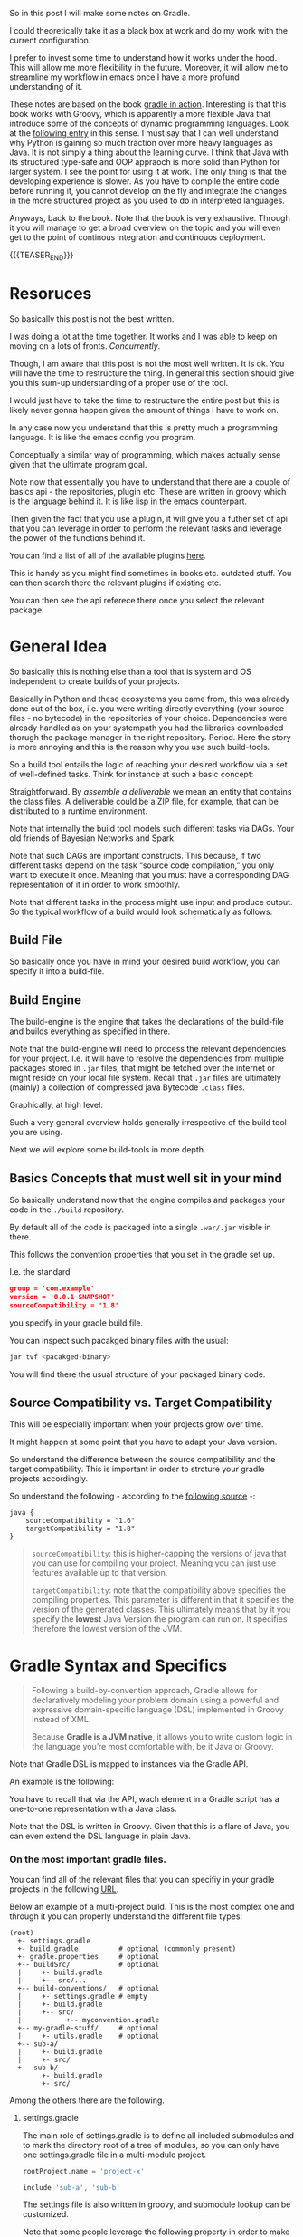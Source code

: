 #+BEGIN_COMMENT
.. title: Gradle
.. slug: gradle
.. date: 2021-10-20 09:18:25 UTC+02:00
.. tags: java
.. category: 
.. link: 
.. description: 
.. type: text

#+END_COMMENT

#+begin_export html
<style>
img {
display: block;
margin-top: 60px;
margin-bottom: 60px;
margin-left: auto;
margin-right: auto;
width: 70%;
height: 100%;
class: center;
}

.container {
  position: relative;
  left: 15%;
  margin-top: 60px;
  margin-bottom: 60px;
  width: 70%;
  overflow: hidden;
  padding-top: 56.25%; /* 16:9 Aspect Ratio */
  display:block;
  overflow-y: hidden;
}

.responsive-iframe {
  position: absolute;
  top: 0;
  left: 0;
  bottom: 0;
  right: 0;
  width: 100%;
  height: 100%;
  border: none;
  display:block;
  overflow-y: hidden;
}
</style>
#+end_export


So in this post I will make some notes on Gradle.

I could theoretically take it as a black box at work and do my work
with the current configuration.

I prefer to invest some time to understand how it works under the
hood. This will allow me more flexibility in the future. Moreover, it
will allow me to streamline my workflow in emacs once I have a more
profund understanding of it.

These notes are based on the book [[https://www.amazon.com/Gradle-Action-Benjamin-Muschko/dp/1617291307][gradle in action]]. Interesting is
that this book works with Groovy, which is apparently a more flexible
Java that introduce some of the concepts of dynamic programming
languages. Look at the [[https://www.bbvaapimarket.com/en/api-world/why-groovy-gaining-popularity-among-java-developers/][following entry]] in this sense. I must say that
I can well understand why Python is gaining so much traction over more
heavy languages as Java. It is not simply a thing about the learning
curve. I think that Java with its structured type-safe and OOP
appraoch is more solid than Python for larger system. I see the point
for using it at work. The only thing is that the developing experience
is slower. As you have to compile the entire code before running it,
you cannot develop on the fly and integrate the changes in the more
structured project as you used to do in interpreted languages.

Anyways, back to the book. Note that the book is very exhaustive.
Through it you will manage to get a broad overview on the topic and
you will even get to the point of continous integration and continouos
deployment.

{{{TEASER_END}}}

* Resoruces

  So basically this post is not the best written.

  I was doing a lot at the time together. It works and I was able to
  keep on moving on a lots of fronts. /Concurrently/.

  Though, I am aware that this post is not the most well written. It
  is ok. You will have the time to restructure the thing. In general
  this section should give you this sum-up understanding of a proper
  use of the tool.

  I would just have to take the time to restructure the entire post
  but this is likely never gonna happen given the amount of things I
  have to work on.

  In any case now you understand that this is pretty much a
  programming language. It is like the emacs config you
  program.

  Conceptually a similar way of programming, which makes actually
  sense given that the ultimate program goal.
  
  Note now that essentially you have to understand that there are a
  couple of basics api - the repositories, plugin etc. These are
  written in groovy which is the language behind it. It is like lisp
  in the emacs counterpart. 

  Then given the fact that you use a plugin, it will give you a futher
  set of api that you can leverage in order to perform the relevant
  tasks and leverage the power of the functions behind it.

  You can find a list of all of the available plugins [[https://plugins.gradle.org/][here]].

  This is handy as you might find sometimes in books etc. outdated
  stuff. You can then search there the relevant plugins if existing
  etc.

  You can then see the api referece there once you select the relevant
  package. 


* General Idea

  So basically this is nothing else than a tool that is system and OS
  independent to create builds of your projects.

  Basically in Python and these ecosystems you came from, this was
  already done out of the box, i.e. you were writing directly
  everything (your source files - no bytecode) in the repositories of
  your choice. Dependencies were already handled as on your systempath
  you had the libraries downloaded thorugh the package manager in the
  right repository. Period. Here the story is more annoying and this
  is the reason why you use such build-tools. 

  So a build tool entails the logic of reaching your desired workflow
  via a set of well-defined tasks. Think for instance at such a basic
  concept:
  
#+begin_export html
 <img src="../../images/Screenshot 2021-10-20 101212.png" class="center">
#+end_export

  Straightforward. By /assemble a deliverable/ we mean an entity that
  contains the class files. A deliverable could be a ZIP file, for
  example, that can be distributed to a runtime environment.

  Note that internally the build tool models such different
  tasks via DAGs. Your old friends of Bayesian Networks and
  Spark.

  Note that such DAGs are important constructs. This because, if two
  different tasks depend on the task “source code compilation,” you
  only want to execute it once. Meaning that you must have a
  corresponding DAG representation of it in order to work smoothly.

  Note that different tasks in the process might use input and produce
  output. So the typical workflow of a build would look schematically
  as follows:
  
#+begin_export html
 <img src="../../images/Screenshot 2021-10-20 102530.png" class="center">
#+end_export

  
** Build File

   So basically once you have in mind your desired build workflow, you
   can specify it into a build-file. 
   

** Build Engine

   The build-engine is the engine that takes the declarations of the
   build-file and builds everything as specified in
   there.

   Note that the build-engine will need to process the relevant
   dependencies for your project. I.e. it will have to resolve the
   dependencies from multiple packages stored in =.jar= files, that
   might be fetched over the internet or might reside on your local
   file system. Recall that =.jar= files are ultimately (mainly) a
   collection of compressed java Bytecode =.class= files.
  
   Graphically, at high level:
   
   #+begin_export html
    <img src="../../images/Screenshot 2021-10-20 105123.png" class="center">
   #+end_export

   Such a very general overview holds generally irrespective of the
   build tool you are using.

   Next we will explore some build-tools in more depth. 
   

** Basics Concepts that must well sit in your mind

   So basically understand now that the engine compiles and packages
   your code in the =./build= repository.

   By default all of the code is packaged into a single =.war/.jar=
   visible in there.

   This follows the convention properties that you set in the gradle
   set up.

   I.e. the standard

   #+begin_src json
group = 'com.example'
version = '0.0.1-SNAPSHOT'
sourceCompatibility = '1.8'
   #+end_src

   you specify in your gradle build file.

   You can inspect such pacakged binary files with the usual:

   #+begin_src sh
jar tvf <pacakged-binary>
   #+end_src

   You will find there the usual structure of your packaged binary code.
   

** Source Compatibility vs. Target Compatibility

   This will be especially important when your projects grow over
   time.

   It might happen at some point that you have to adapt your Java
   version.

   So understand the difference between the source compatibility and
   the target compatibility. This is important in order to strcture
   your gradle projects accordingly. 

   So understand the following - according to the [[https://www.baeldung.com/gradle-sourcecompatiblity-vs-targetcompatibility][following source]] -:

   #+begin_src groov
java {
    sourceCompatibility = "1.6"
    targetCompatibility = "1.8"
}
   #+end_src

   #+begin_quote
   =sourceCompatibility=: this is higher-capping the versions of
   java that you can use for compiling your project.
   Meaning you can just use features available up to that version.

   =targetCompatibility=: note that the compatibility above specifies
   the compiling properties.
   This parameter is different in that it specifies the version of the
   generated classes. This ultimately means that by it you specify the
   *lowest* Java Version the program can run on.
   It specifies therefore the lowest version of the JVM.
   #+end_quote
   

* Gradle Syntax and Specifics

  #+begin_quote
  Following a build-by-convention approach, Gradle allows for
  declaratively modeling your problem domain using a powerful and
  expressive domain-specific language (DSL) implemented in Groovy
  instead of XML.

  Because *Gradle is a JVM native*, it allows you to write custom logic
  in the language you’re most comfortable with, be it Java or Groovy.
  #+end_quote

  Note that Gradle DSL is mapped to instances via the Gradle API.

  An example is the following:
  
#+begin_export html
 <img src="../../images/Screenshot 2021-10-20 133902.png" class="center">
#+end_export

  You have to recall that via the API, wach element in a Gradle script
  has a one-to-one representation with a Java class.

  Note that the DSL is written in Groovy. Given that this is a flare
  of Java, you can even extend the DSL language in plain Java.

  
*** On the most important gradle files.

    You can find all of the relevant files that you can specifiy in
    your gradle projects in the following [[https://stackoverflow.com/questions/45387971/when-to-use-gradle-properties-vs-settings-gradle][URL]].

    Below an example of a multi-project build. This is the most
    complex one and through it you can properly understand the
    different file types:

    #+begin_example
(root)
  +- settings.gradle       
  +- build.gradle          # optional (commonly present)
  +- gradle.properties     # optional
  +-- buildSrc/            # optional
  |     +- build.gradle    
  |     +-- src/...
  +-- build-conventions/   # optional
  |     +- settings.gradle # empty
  |     +- build.gradle
  |     +-- src/
  |           +-- myconvention.gradle
  +-- my-gradle-stuff/     # optional
  |     +- utils.gradle    # optional
  +-- sub-a/
  |     +- build.gradle
  |     +- src/
  +-- sub-b/
        +- build.gradle
        +- src/
    #+end_example
  
    Among the others there are the following.

    
**** settings.gradle

     The main role of settings.gradle is to define all included
     submodules and to mark the directory root of a tree of modules,
     so you can only have one settings.gradle file in a multi-module
     project.

     #+begin_src gradle
rootProject.name = 'project-x'

include 'sub-a', 'sub-b'
     #+end_src

     The settings file is also written in groovy, and submodule lookup
     can be customized.

     Note that some people leverage the following property in order to
     make a bit of different things (abusing a bit of the prop.) -
     like setting project related properties for downloading the
     relevant dependencies -:

     #+begin_quote
settings.gradle script will be executed in each build (in comparison
to multiple build.gradle scripts in multi-project builds). The
settings.gradle script will be executed before any build.gradle script
and even before the Project instances are created.

As a consequence, use settings.gradle if your settings are
build-related and not necessarily project-related or require logic
before possible subprojects are included.
     #+end_quote


**** build.gradle

     This is the one you generally use as you are mostly working in a
     sinlge project setting.

     There is one such file per module, it contains the build logic
     for this module.

     In the build.gradle file of the main module, you can use
     allprojects {} or subprojects {} to define settings for all other
     modules.

     In the build.gradle file of the submodules, you can use compile
     project(':sub-a') to make one submodule depend on the other.


**** gradle.properties

     This is optional, its main purpose is to provide startup options
     to use for running gradle itself, e.g.

     You can think for instance at

     #+begin_quote
org.gradle.jvmargs=-Xmx=... -Dfile.encoding=UTF-8 ...
org.gradle.configureondemand=true
     #+end_quote

     These values can be overridden by a file
     USER_HOME/.gradle/gradle.properties, and overriden by gradle
     command line arguments. Also it is possible to set environment
     variables for the build in this file using systemProp. as prefix.


**** my-gradle-stuff/utils.gradle

     (Any name of folder or file is possible.) You can define
     additional custom gradle files to reuse definitions, and include
     them in other gradle files via:

     #+begin_quote
     apply from: "$rootDir/gradle/utils.gradle"
     #+end_quote

     other places to put this might be src/gradle or src/build/gradle.
     
     In such a way you can write general gradle scripts that you can
     apply across your projects.

     It is effectively a way to properly structure the thing.
     
     
**** buildSrc

     This folder is special, it is *like a separate gradle project in
     itself*. It is built before doing anything else, and can provide
     function to use in any other gradle file.

     Because of technical reasons, IDE support for references to this
     folder work much better than any other way of extracting common
     code from multiple build.gradle files to a separate location.

     So you see from the previous paragraph it looks as if this is a
     better substitute for the things mentioned in the previous
     sub-chapter.

     You can define complex custom build logic in java, groovy or
     kotlin, instead of writing and deploying a plugin. This is also
     useful for unit-testing your custom build code, as you can have
     unit tests. The source folder structure in buildSrc can be
     adapted like for any java/groovy/kotlin project.


**** build-conventions/

     This element is optional and used as a replacement for buildSrc
     when the logic to be shared is simple, like version numbers, and
     should not necessarily trigger a full rebuild of a large project
     for just changing one version of one dependency.

     This sounds interesting as it actually what you want to achieve.
     



** Gradle Conventions

   Gradle’s conventions are similar to the ones provided by Maven, but
   they don’t leave you feeling boxed in. Maven is very opinionated;
   it proposes that a project only contains one Java source directory
   and only produces one single JAR file. This is not necessarily
   reality for many enterprise projects.

   Gradle allows you to easily break out of the conventions. On the
   opposite side of the spectrum, Ant never gave you a lot of guidance
   on how to structure your build script, allowing for a maximum level
   of flexibility. Gradle takes the middle ground by offering
   conventions combined with the ability to easily change them.

   Note the following visualization with the things the conventions
   alter:
   
#+begin_export html
 <img src="../../images/Screenshot 2021-10-20 135837.png" class="center">
#+end_export


** On Scalable Builds - Incremental Builds

   For some companies, a large project with hundreds of modules is
   reality. Building and testing minor code changes can consume a lot
   of time. You may know from personal experience that deleting old
   classes and resources by running a cleanup task is a natural
   reflex.

   All too often, you get burned by your build tool not picking up the
   changes and their dependencies. What you need is a tool that’s
   smart enough to only rebuild the parts of your software that
   actually changed. Gradle supports incremental builds by specifying
   task inputs and outputs.

   Already in my first month I could experience something that goes
   into this direction. It is for sure a topic to consider on the long
   term.


** On Ant and Maven Integration

   Note that Gradle fully supports Ant integration. For maven you
   would still need to check in more detail as it is work in
   progress.

   You will probably not need it in the near future but keep it in
   mind should it become necessary.


** Continouos Delivery.

   Read the book that you recently downloaded.

   In general you should have a pipeline comparable to the following:

#+begin_export html
 <img src="../../images/Screenshot 2021-10-20 155352.png" class="center">
#+end_export

   We are half way there in our team. Go back to it at some point when
   you have time.


** Syntax

   #+begin_src java :results output raw 
// In the build.gradle file
task helloWorld {
    doLast {
	println 'Hello world!'
	    }
}

// Other short version to perform the same thing

// task helloWorld << {
//  println 'Hello world!'
// }
   #+end_src 

   The above specify a task. The =doLast= it is the last action
   executed by the task.

   You can then run the task by running in your shell

   #+BEGIN_SRC sh
gradle –q helloWorld
   #+END_SRC

   A more involved example of gradle is the following

   #+begin_src java :results output raw 
task startSession << {
 chant()
}


// See the integration with Ant you briefly
// touched upon higher above.
def chant() {
 ant.echo(message: 'Repeat after me...') 
}

// major loop. groovy syntax. $it is replaced by the internals.
3.times {
 task "yayGradle$it" << { 
 println 'Gradle rocks'
 }
}

// dependsOn -> important component. makes sure you run startSession before yayGradle0
yayGradle0.dependsOn startSession 
yayGradle2.dependsOn yayGradle1, yayGradle0 
task groupTherapy(dependsOn: yayGradle2) 
   #+end_src 

   Given the above it is straightforward to see that the following
   holds, when running the =groupTherapy=.

   #+begin_src sh
$ gradle groupTherapy
   #+end_src

   #+begin_example
:startSession
[ant:echo] Repeat after me...
:yayGradle0
Gradle rocks
:yayGradle1
Gradle rocks
:yayGradle2
Gradle rocks
:groupTherapy
   #+end_example

   You can as well specify the tasks that you want to run by running
   the following:
   
   #+begin_src java :results output raw 
$ gradle yayGradle0 groupTherapy
   #+end_src 

   Note that you can as well exclude a specific task from being run
   through the =-x= flag.

   #+begin_src java :results output raw 
$ gradle groupTherapy -x yayGradle0
   #+end_src 

   #+begin_example
:yayGradle1
Gradle rocks
:yayGradle2
Gradle rocks
:groupTherapy
   #+end_example

   Note that running tasks in such a way is not super informative. You
   can include the following two more flags:

   - =-i=: : In the default settings, a Gradle build doesn’t output a
     lot of information. Use this option to get more informative
     messages by changing Gradle’s logger to INFO log level. This is
     helpful if you want to get more information on what’s happening
     under the hood. 

   - =-s=: If you run into errors in your build, you’ll want to know
     where they stem from. The option –s prints out an abbreviated
     stack trace if an exception is thrown. 
   
   
** Tasks overview (list them)

   Note that you have gradle integrated in your eclipse IDE.

   I will explore how to run it from the command line such that I will
   have the option to use my emacs-lsp integrated development
   environment and run all of my build workflow from there by properly
   triggering the relevant jobs.

   #+BEGIN_SRC sh
## checks at all of the tasks specified in the workflow
gradle -q tasks
   #+END_SRC

   Your reply will be the following:

   #+begin_example
------------------------------------------------------------
All tasks runnable from root project
------------------------------------------------------------

Build Setup tasks 
-----------------
setupBuild - Initializes a new Gradle build. [incubating]
wrapper - Generates Gradle wrapper files. [incubating]

Help tasks 
----------
dependencies - Displays the dependencies of root project 'grouptherapy'.
dependencyInsight - Displays the insight into a specific dependency in root 
➥ project 'grouptherapy'.
help - Displays a help message
projects - Displays the sub-projects of root project 'grouptherapy'.
properties - Displays the properties of root project 'grouptherapy'.
tasks - Displays the tasks runnable from root project 'grouptherapy' (some of
➥ the displayed tasks may belong to subprojects).

Other tasks 
-----------
groupTherapy 
   #+end_example

   Note that out of the box, each build script exposes the task group
   Help tasks without any additional work from the developer.

   If a task doesn’t belong to a task group, it’s displayed under
   =Other tasks=. This is where you find the task =groupTherapy=. You
   can as well order tasks to groups.

   The same command with the =--all= tag will as well provide the
   information of the dependency tasks and not simply on the last
   one.

   #+begin_src java :results output raw 
 gradle -q tasks --all
   #+end_src 
        

** Explore other available parameters

   this can be done through the =-h= tag as always.


** Java Project - The Java Plug-ins

    A plugin extends your project by introducing domain-specific
    conventions and tasks with sensible defaults.

    One of the plugins that Gradle ships with is the Java plugin. The
    /Java plugin/ goes far beyond the basic functionality of source
    code compilation and packaging. It establishes a standard layout
    for your project and makes sure that tasks are executed in the
    correct order so they make sense in the context of a Java project.

    In order to leverage such a plug-in and start to interact with
    your java project you need to specify the plug-in in your
    =build.gradle= file.

    #+begin_example
apply plugin: 'java'
    #+end_example

    Note that with such a plug-in the gradle build tool will expect
    your source code to be in =src/main/java=. So this in a similar
    way to the structure imposed by maven.

    Note that such a plug-in will provide you with the =build= task.

    Such a task will:

    - compile your code

    - run your tests

    - assembles the =jar= file

    you can see by running such a task. You will get the following flow:
      
#+begin_export html
 <img src="../../images/Screenshot 2021-10-21 090747.png " class="center">
#+end_export

    *Important:* The =UP-TO-DATE= tag in above, means that Gradle’s
    /incremental build support/ automatically identified that no work
    needed to be done.

    Note that unit-tests where skipped. This is because for the given
    project example no unit tests was present in the default directory
    =src/test/java= (default test directory of gradle - write your
    unit tests there).

    Note that after running the build command your application is
    packaged in the =build= repository. This will look as follows:

    #+begin_example
.
├── build
│ ├── classes                      ## here you have your application bytecode that can be run on the JVM
│ ├── dependency-cache
│ ├── libs                         ## here you have your compressed jar files
│ │ └── todo-app.jar 
│ ├── reports
│ │ └── tests
│ ├── test-results
│ └── tmp
│    └── jar
│        └── MANIFEST.MF           ## temporary manifest used in the jar file 
└── build.gradle
    #+end_example

    Note that you can find a similar structure in the projects you are
    working on. Not perfectly the same but almost so.

    Now you can run your enty point java bytecode.

    You can either run directly the app by specifying the path of your
    main =.class= file or you can include the =Main-Class header to
    JAR file’s manifest= and run directly the application by running
    the =.jar= file.

    An example of the way you can do it in =Gradle= is the following:

    #+begin_src java :results output raw 
version = 0.1 
sourceCompatibility = 1.6 // that is as well nice in order to manage
			  // your projects.
jar {
 manifest { 
 attributes 'Main-Class': 'com.manning.gia.todo.ToDoApp'   // specify
							   // main
							   // class in
							   // header
 }
}
    #+end_src 

    You can then run: ~java –jar build/libs/myapp-0.1.jar~

    You can then read in the book how you can make similar
    modifications in your project, i.e. where the source code is,
    where the build goes etc. Google it in case of need.

    
*** Specify Source Repository from where you fetch your libraries

    This you can do with the following entry in your =build.gradle= file.

    #+begin_src java :results output raw 
repositories {
 mavenCentral() 
}
    #+end_src 

    You can then specify the dependencies to specific libraries in
    there in the following way:

    #+begin_src java :results output raw 
dependencies {
 compile group: 'org.apache.commons', name: 'commons-lang3', version: '3.1'
}
    #+end_src

    *Important note:* you have to specify to which configuration group
    your dependencies belong to. Note that one default group is the
    =compile= group. This group consists of all of the dependencies
    that are needed at compile time. 


** War Plug-in

   This is the plug-in for running your java web-applications.

   I already mentioned that the War plugin extends the Java plugin. In
   practice, this means that you don’t have to apply the Java plugin
   anymore in your build script.

   You can specify it like this:

   #+begin_example
   apply plugin: 'war'
   #+end_example

   So once you have it in your build config, gradle can package your
   application as a war file that you can then run on your
   web-application servers.

   Note that by applying the plug-in, you will have at your
   availability new dependency configuration groups.

   - =providedCompile=: here you specify the dependency you use for
     the Servlet. It’s used for dependencies that are required for
     compilation but *not used by the runtime*.

     This means that packages specified in here will only be available
     at compile time but will not be available at runtime. It
     means, those JAR will not be included in archive.

   - =runtime=: this is the tag to reach exactly the opposite logic of
     the above. Runtime dependencies like the JSTL library aren’t
     needed for the compilation process, but are needed at
     runtime. They’ll become part of the WAR file

     When you run ~gradle build~ you will have a packaged =.war=
     file. You can then run your webapplication with it.


** Running in an Embedded web-container

   So basically the book is written with the example of the =Jetty=
   webserver. I can imagine that the same holds for similar concepts
   for =tomcat=.

   Basically the idea is that you apply the plug-in:

   #+begin_src 
apply plugin: 'jetty'
   #+end_src

   Then you can run the web-app server via:

   #+begin_example
gradle jettyRun
   #+end_example

   Internally, the Jetty plugin does know all of the relevant
   dependencies and is able to find and execute the =war=. As the War
   plugin exposes all this information, it can be accessed at runtime
   by the Jetty plugin.

   You can finally set some tasks and change the relevant deployment
   statndards by specifying the following:
   
   #+begin_src java :results output raw 
jettyRun { 
    httpPort = 9090
	contextPath = 'todo'
	}
   #+end_src
   

** Gradle Wrapper

   This is useful as it guarantees that you run your gradle build with
   the same version of the gradle software.

   In such a way you will not suffer from issues arising due to
   different software versions.

   #+begin_src java :results output raw 
task wrapper(type: Wrapper) {
 gradleVersion = '1.7'
}
   #+end_src

   Once you specified this task you can execute it

   #+begin_example
$ gradle wrapper
:wrapper
   #+end_example

   You will then have the following generated files:

#+begin_export html
 <img src="../../images/Screenshot 2021-10-21 144131.png" class="center">
#+end_export

   You see that among the many files that you obtain by running such a
   task you have the ~gradlew~ file.

   You can then basically use that script in order to run the
   build with the specified gradle version. 

   You can visualize the build process as follows:
   
#+begin_export html
 <img src="../../images/Screenshot 2021-10-21 144841.png" class="center">
#+end_export

   Finally, note that you can costumize the wrapper to download the
   zipped gradle files from a specific location.

   A good reference in case you would need to make modifications on it
   in time would be [[https://docs.gradle.org/current/userguide/gradle_wrapper.html][the following]].
   

** Gradle Configurations

   We already encountered configurations in the notes above.

   We will deep dive into them now.

   Recall that the idea of configurations is to provide logical groups
   through which you can scope your dependencies.

   I.e. think for instance in terms of dependencies that you just need
   when =testing=, =compile= time, =runtime=.

*** On Configuration

    Configuration are an important concept in Gradle. They allow to
    group a set of dependencies. So this is basically the most
    classical stuff in computer science. A logical group to manage
    things. 

    The API for managing dependencies is the following:
    
    #+begin_export html
     <img src="../../images/Screenshot 2021-11-19 172144.png" class="center">
    #+end_export

    Java plugin already provides /six configurations out of the box/:

    - compile
    - runtime
    - testCompile
    - testRuntime
    - archives
    - default

    So basically you already saw most of these configurations in the
    previous notes.

    You can define a new configuration as follows:

    #+begin_example
configurations {
 cargo { 
 description = 'Classpath for Cargo Ant tasks.' 
 visible = false
 }
}
    #+end_example

    *Limiting the visibility of this configuration to this project* is a
    conscious choice in preparation for a multiproject setup.

    There is then a section in the book that specfies how you can get
    all of the dependencies for a particular configuration. Package
    them into a =.war= get a specific container - say Tomcat-7x - and
    run the =.war= into it.
    
*** The basics java plug-in configurations

    These you should learn and properly undestand cause when you set
    up your projects in Gradle it is annoying that you are missing all
    of that.

    One of the major confusion when checking at the basics java
    plug-in is the difference between =implementation= and =api=.

    This should well sit in your understanding.

    - The =api= configuration should be used to declare dependencies
      which are exported by the library API

    - The =implementation= configuration should be used to declare
      dependencies which are internal to the component.

    Dependencies appearing in the api configurations will be
    /transitively exposed/ to consumers of the library, and as such
    will appear on the compile classpath of consumers.

    Dependencies found in the implementation configuration will, on
    the other hand, not be exposed to consumers, and therefore not
    leak into the consumers' compile classpath.

    So understand that everything is basically around the concept of
    *transitivity*. If you get that right you get everything right.

    An example will make the point cristal clear and then your job
    will simply be to memorize it. It is based on [[https://stackoverflow.com/questions/44493378/whats-the-difference-between-implementation-api-and-compile-in-gradle][this]].
    
    In order to understand that even better check at the following:

    #+begin_export html
     <img src="../../images/Screenshot 2022-03-14 121016.png" class="center">
    #+end_export

    Then the basic idea is that depending on the configuration you
    define different transitive rules will apply.
    
    #+begin_export html
     <img src="../../images/Screenshot 2022-03-14 121551.png" class="center">
    #+end_export

    In the above MySecret is an object of the =myjavalibrary=
    class. So with the =compile/api= option you are able to see it
    with the =implementation= one (Option #1) not.

    For the other compile options check at [[https://docs.gradle.org/current/userguide/java_library_plugin.html][the following]].

    There is a nice table there with all of the different components.

    However, note that apart from that tricky little bit the rest is
    quite standard.

    Just recall that for testing you specify the dependencies through
    =testimplementation= and cousins. This is a bit different but
    fine. 


** Gradle Dependencies Management

   Note that when you set up a Gradle project there are multiple types
   of dependencies you might need to create.

   You can visualize the different, together with their discussion in
   the book in the following table:
   
#+begin_export html
 <img src="../../images/Screenshot 2021-11-23 180112.png" class="center">
#+end_export

   Note that each of the dependency types above is declared through a
   /method of the dependency handler/ within the project =dependencies=
   configuration block.

   Note that each Gradle project comes out of the box with an instance
   of a dependency block.


*** 1. External Module Dependency

    We start next with external module dependency, this represent a
    dependency to a library/module *outside of the project hierarchy*.

    Libraries in Java get distributed in the form of a JAR file. The
    JAR file specification doesn’t require you to indicate the version
    of the library. However, it’s common practice to attach a version
    number to the JAR filename to identify a specific release (for
    example, /spring-web-3.1.3.RELEASE.jar/).

    This is good practice as you can then refer to a specific release
    and you do not change the underlying library until a new release
    where everything was properly tested. It helps you to think into
    waves in this sense and to keep structure and stability to your
    system.

    In Ivy and Maven, dependency configuration is expressed through
    an XML descriptor file.

    The configuration consists of two parts: the /dependency identifiers/
    plus their respective versions, and the /location of the binary
    repositories/ (for example HTTP address).

    Libraries can /define transitive dependencies/ as part of their
    metadata. The dependency manager is smart enough to analyze this
    information and resolve those dependencies as part of the retrieval
    process.

    Basically the idea is then the classical one.. you point to your
    local and remote repositories, containing the =.jar= files with the
    binary of your libraries that you can ultimately use for your
    deployment. 

    #+begin_export html
     <img src="../../images/Screenshot 2021-11-19 164656.png" class="center">
    #+end_export

*** Dependency Attributes

    As mentioned it is common practice to properly track and
    parameterize a dependency. This will allow to work in an ordered
    and properly way.

    In fact, when a dependency manager looks for a dependency it
    locates it through the combination of its attributes.

    In our projects it is standard just to work with the minimum
    attributes - i.e. the dependency name. From the discussion above
    it is clear though that much better can be achieved. 

    The possible dependencies attributes are the following:

    1. /group/: this identifies an organization, company or project.

    2. /name/: this is the artifact name that uniquely describes the
       depndency. For instance for the hibernate framework it could be
       the ~hibernate-core~.

    3. /version/: this tags the version of the specific dependency you
       rely on. you should work with these. like this you keep stable
       versions as reference and this will not change sporadically as
       it is the current set-up where you never know where you
       actually stay with the software that is out there.

    4. /classifier/: this is used to distinguish artifacts with the
       same /group/, /version/, /name/ - say for instance say library
       but different runtime environment. Note, that it is not a too
       big thing in Java due to the JVM and its very underlying
       conceptual idea.

*** Dependency Notation

    As already mentioned in the previous notes you can specify the
    dependencies in the following way:

    #+begin_example
dependecies {
   configurationName depdencyNotation1, depdencyNotation2, ...
}
    #+end_example


    Note how you specify the name of the configuration you want to
    *assign* the dependencies to.

    The depedencyNotation is expressed as follows:

    #+begin_example
org.hibernate:hibernate-core:3.6.3-Final
    #+end_example

*** Repositories used

    It’s not uncommon for enterprise software to rely on open source
    libraries. Many of these projects publish their releases to a
    centrally hosted repository. One of the most widely used
    repositories is =Maven Central=.

    If Maven Central is the only repository your build relies on,
    you’ve automatically created a single point of failure for your
    system.

    It’s not uncommon for enterprise software to rely on open source
    libraries. Many of these projects publish their releases to a
    centrally hosted repository. One of the most widely used
    repositories is Maven Central.

    If Maven Central is the only repository your build relies on,
    you’ve automatically created a single point of failure for your
    system.

    You can avoid this situation by configuring your build to use
    your own custom in-house repository, which gives you full control over
    server availability. If you’re eager to learn about it, feel free to
    directly jump to chapter 14, which talks about how to set up and use
    open source and commercial repository managers like Sonatype Nexus and
    JFrog’s Artifactory.

    I skip this now as it is not key to this stage, you can then see
    at some later stage if this is needed for your workspace. Good to
    know about such things in any case.

*** On customization of the dependecy graph

    This is included at some point in the project.

    =Metadata= is used to declare transitive dependencies for a
    library. A dependency manager analyzes this information, builds a
    dependency graph from it, and resolves all nested dependencies for
    you.

    Unfortunately, neither the metadata nor the repository guarantees
    that any of the artifacts declared in the metadata actually exist,
    are defined correctly, or are even needed. You may encounter
    problems like missing dependencies, especially on repositories
    that don’t enforce any quality control, which is a *known issue on
    Maven Central*: also good to know.

    Gradle allows for excluding transitive dependencies on any level
    of the dependency graph. Alternatively, you can omit the
    provided metadata and instate your own transitive dependency
    definition. This is most likely what Dave was talking about
    today.
   
*** Checking at the dependency tree for your project

    That might be extremly useful.

    With the following command you can inspect the entire depedency
    tree in your projects

    #+begin_src sh
gradlew.bat -q dependencies 
    #+end_src

    In such a way you should as well be able to see if a given thing
    is in the =classpath= or not.
    

** Multi-projects

   So this is another important piece of the cake in gradle.

   This is of paramount importance when your project grow larger.

   The idea is to work in a modularized way via seperation of
   concerns.

   You should not work on the highest level.It is not recommended and
   sooner or later the code will be too cluttered. On the top of it
   when projects will grow very large, the build time will grow too
   large.

   So from here the idea of multi-projects set-up. See for instance
   [[https://marcohassan.github.io/bits-of-experience/posts/spring/][spring as a good example]] of a large well constructed
   multi-project. 

   So the first thing to understand is that you register different
   projects in the =settings.gradle= file.

   Once you do so, you should be able to see the registered projects
   via the following command:

   #+begin_src sh
gradle projects
   #+end_src

*** How to register new projects

    Consider the following 101 example:
    
    #+begin_export html
     <img src="../../images/Screenshot 2022-09-22 100435.png" class="center">
    #+end_export

    Consider as well the following dependency structure among the
    different projects:

    #+begin_export html
     <img src="../../images/Screenshot 2022-09-22 100742.png" class="center">
    #+end_export

    Note that the process for understanding multi-projects set ups in
    gradle is the follwoing:

    #+begin_quote
In step 1, Gradle searches for a settings file in a *directory called
master* with the same nesting level as the current directory.

If no settings file is found in step 1, Gradle searches for a settings
file *in the parent directories, starting from the current directory*.

In the case of subproject2, the search would be suproject1 > root.

If one of the steps finds a settings file and the project is included
in its definition, the project is considered part of a multiproject
build.
    #+end_quote
    
    The question is then about how to write the =settings.gradle= file
    in order to specify the project structure.

    You can induce the projects in the follwoing way (see that below
    is just illustrative, could have written everything in the same
    line - note that you could also specify more fine grade properites
    such as build files naming conventions in the projects etc.; see
    the book if interested):
    
    #+begin_export html
     <img src="../../images/Screenshot 2022-09-22 100954.png" class="center">
    #+end_export

    Finally note that there are two ways for structuring your
    projects; one is hierarchical the other is flat. I am going for
    the hierarchical one.

    #+begin_export html
     <img src="../../images/Screenshot 2022-09-22 102502.png" class="center">
    #+end_export

*** Project Interface

    This is the interface when working with your projects. Meaning
    that here are the methods for working with your projects when
    setting up the multi-project build process.
    
    #+begin_export html
     <img src="../../images/Screenshot 2022-09-22 103647.png" class="center">
    #+end_export

    We will check at them sequentially in general understand that the
    first chunck represents the specific project configurations,
    i.e. just applied at project level.

    The second chunck represent build set up that should be shared
    across all projects (including root) / sub-projects (without root). 
    
    The last chunck controls the build lifecycle - which project
    should be built first, which second etc.

**** Example

     Note the following example, nothing fancy. There is as well a lot
     of repetition that could be avoided by using the =subproject=
     api.

     What is important to see is that you specify per project
     configuration by passing the relevant path to the project you
     wish to configure as a /path/ parameter in the project interface.

     Example:
     
     #+begin_export html
      <img src="../../images/Screenshot 2022-09-22 105752.png" class="center">
     #+end_export

     Note that it is possible now to compile individual sub-projects
     without having to recompile the entire project.

     I.e. from the root project you can point to the relevant
     sub-project and compile with build.

     Thik for instance in the example at =$ gradle :model:build=.

     Finally important is to specify the relevant project
     dependencies. Meaning if you a project is dependent on another
     you should specify this compile time dependency and add the
     relevant classes and transitive dependencies to your build.

     You can do this in the relevant dependencies section within the
     relevant project. Say for instance in the example discussed:

     #+begin_src groovy
project(':repository') {
 ...

 dependencies {
 compile project(':model') 
 }

}
     #+end_src

     Note now that in multi-projects you might have tons of
     dependencies. You might not want to rebuild the entire project
     together will all of its dependencies.

     The idea is the following:

     #+begin_quote
During development, often times you know which source files have been
changed in what subproject.

You don’t need to rebuild a *subproject that you didn’t change*.

For these situations, Gradle provides a feature called partial
builds.

Partial builds are enabled through the command-line option –a or
--no-rebuild.
     #+end_quote

     So this is essentially it: =gradle :repository:build -a=

     Note now the following two commands:

     #+begin_src sh

     gradle :repository:buildNeeded           ## To ensure that code didn’t
					      ## break by accident, you’ll
					      ## want to rebuild and test
					      ## the projects your current
					      ## project **depends on**.

     gradle :repository:buildDependents       ## you can verify the impact
					      ## of your code change by
					      ## building and testing
					      ## **dependent** projects

     #+end_src

     You can even set *task dependencies*:

     #+begin_src groovy
project(':model') {
 task hello(dependsOn: ':repository:hello') << { 
 println 'Hello from model project'
 }
}
     #+end_src

**** Example improvements

     So basically the above was the general set up.

     Common practice is to set the relevant properties that apply
     across all of the projects - think for instance at the groupid
     variable - with the =allprojects= variable.

     The relevant properties that apply at subproject level with the
     =subproject= variable at root level.

     You can then create nested =build.gradle= files at the different
     subprojects levels.
     
     #+begin_export html
      <img src="../../images/Screenshot 2022-09-22 134244.png" class="center">
     #+end_export

     Important is to understand that:

     #+begin_quote
Having a dedicated Gradle file per project indicates that you’re
dealing with a specific project.

Therefore, enclosing your code into a project closure becomes
optional.
     #+end_quote

     
** Testing

   Recall the three types of tests:

   - unit testing: with it you test the smallest components of your
     code. Here you avoid testing the interaction with external
     systems. (for example DB or file system). In order to not
     interact with the other components you use =Mocks= and =Stub=.

   - integration testing: make sure that the interaction across
     components works as expected. For instance the interaction among
     application and database. 

   - functional testing: test end-to-end functionality of an
     application including the interaction with all external systems
     from a user's perspective.

   Note that Gradle's Java plugin does all of the heavy lifiting for
   you. It introduces a standard directory structure for testing your
   code, moreover, it introduces test code compilation and execution
   =into the build's lifecycle=.

   Note that in gradle you have the following standard for structuring
   your tests. You put them all in the =src/test/java=
   repository. Moreover, you put the required files by the tests in
   the =src/test/resources= repository.

    After compiling test source code, the class files end up in the
    output directory =build/classes/test=, nicely separated from the
    compiled production class files.

    Note that the results of running such tests are usually generated
    in XML. This is less interesting to you as you will generally use
    some tool to operate with them such that you will only marginally
    deal with them.

    Once again in order to set up your build-configuration in a proper
    way, you have to understand the two groups available to you in the
    java built-in:

    - =testCompile=: here you specify libraries dependencies required
      for test code compilation.

    - =testRuntime=: here you specify dependencies needed for test
      code execution. I.e. these are dependencies that are not needed
      during the compilation phase of your tests, but are needed at
      runtime during test execution.

    Note the following schema. It is written in a difficult way in the
    book. The secret souce is the following and something quite
    intuititve. I.e. you might need some compile dependencies from
    your production code as you are testing it. So that is it.
    
#+begin_export html
 <img src="../../images/Screenshot 2021-10-21 175028.png" class="center">
#+end_export


*** Automatic test detection

    Note that gradle automatically detects the tests in your projects
    that sit in =build/classes/test= through the following:
      
    - Any class or superclass that extends either
      =junit.framework.TestCase= or =groovy.util.GroovyTestCase=.

    - Any class or superclass that’s annotated with =@RunWith=.

    - Any class or superclass that contains at least one method
      annotated with =@Test=.

    Given that you structured your repository in the proper way and
    you wrote your tests in there you can run the following in order
    to run your tests. 

    #+begin_example
gradle :repository:test
    #+end_example

    If you want more informative content don't forget the =-i= flag.

    You are not an individual that cares a lot about the front-end
    experience in your development. You would not work with Emacs
    would that be the case.

    In any case you will find an html report of your tests under
    =build/reports/test= should you ever be interested in it.
    The thing would then look as following:
    
#+begin_export html
 <img src="../../images/Screenshot 2021-10-22 093615.png" class="center">
#+end_export


*** Multiple Testing Frameworks

    For bigger projects it is well possible to start having multiple
    testing frameworks at work.

    You can see the following example, that uses, junit, spock and
    testNG for writing your tests.

    You can introduce the additional requirement by following the
    following naming convention  for test classes in your project:

    #+begin_example
- JUnit: All tests class names end with *Test.java.
- TestNG: All test class names end with *NGTest.java.
- Spock: All test class names end with *Spec.groovy.
    #+end_example    

    Both Junit and Spock tests are run out of the box in the default
    =test= class. On the contrary you have to specify a task for
    running =testNG= tests.

    You can then achieve the testing using the three of them by using
    the following gradle config

    #+begin_example
project(':repository') {

 apply plugin: 'groovy'

 repositories {
  mavenCentral()
 }

 dependencies {
  compile project(':model')
  testCompile 'junit:junit:4.11'
  testCompile 'org.testng:testng:6.8'
  testCompile 'org.codehaus.groovy:groovy:2.0.6'
  testCompile 'org.spockframework:spock-core:0.7-groovy-2.0'
 }

 task testNG(type: Test) { 
  useTestNG()
 }

 test.dependsOn testNG 
}
    #+end_example

    I.e. the logic is simple. You make your test depending on the task
    =testNG= that triggers the tests. Such that once the =test= task
    runs it triggers the testNG as well as the Junit and Spock tests
    as default.

    Visually you would have the follwoing:
    
#+begin_export html
 <img src="../../images/Screenshot 2021-10-22 100802.png" class="center">
#+end_export


*** On running a subclass of tests

    Note that when your projects grows larger you do not want to
    execute then entire tests suites. You might want to run individual
    tests or even just a couple of tests by pattern.

    In order to run tests by pattern you can use the following:

    #+begin_example sh
## Note that the below is outdated. It worked for gradle versions <= 5
## $ gradle -Dtest.single=**/*Spec :repository:test

## Gradle 7

# Testing a specific class.
$ gradle test --tests "<Name of Test Class you want to test>"

# Testing a specific repository
$ gradle test --tests "<specific.package.blabla.*>"

    #+end_example

    Note that for this reason you should structure your test naming
    conventions in the proper way, meaning with the suffix =IntegTest=
    etc. You can then run different types of tests according to your
    development needs.

    You can then set up the testing of the different components  in
    different tasks. See for instance the following:

    #+begin_src
project(':repository') {
 repositories {
    mavenCentral()
 }

 dependencies {
    compile project(':model')
    runtime 'com.h2database:h2:1.3.170' 
    testCompile 'junit:junit:4.11'
 }

 test {
    exclude '**/*IntegTest.class' 
    reports.html.destination = file ("$reports.html.destination/unit") 
    reports.junitXml.destination = file("$reports.junitXml.destination/unit") 
 }

 task integrationTest(type: Test) {
    include '**/*IntegTest.class'

 reports.html.destination = file("$reports.html.destination/integration") 
 reports.junitXml.destination = file("$reports.junitXml.destination/integration") 
 }

 check.dependsOn integrationTest 
}
    #+end_src 

    You see that in the last command you specify the integration tests
    as dependency to check task.

    --------

    *More elegant solution to the above:* you see books are good but
    sometimes to didactic. I wonder why they do not just skip some
    stuff and go straight to the correct way of doing things.

    The idea is that, although the above schema is functional it is
    not the best thing in town. This due to the follwoing reason: you
    have to instruct all of the devs in your team to use the same
    naming convention, which is unconvenient.

    A better approach is the one of creating a separate repository
    where you can write your integration tests. Say for instance
    =src/integTest/java=. You can then keep your unit tests in the
    =src/test/java= directory and differentiate among the two in such
    a way.

    In order to do that you can use the following:

    #+begin_src 
sourceSets {
 integrationTest {
 java.srcDir file('src/integTest/java') 
 resources.srcDir file('src/integTest/resources') 
 compileClasspath = sourceSets.main.output + configurations.testRuntime 
 runtimeClasspath = output + compileClasspath 
 }
}
    #+end_src

    Here, quote on quote on the book:

    #+begin_quote
you have to assign the compilation classpath, which consists of the
production code classes and all dependencies assigned to the
configuration testRuntime. You’ll also need to define the runtime
classpath consisting of the compiled integration test classes directly
accessible through the variable output and the compilation classpath.
    #+end_quote

    Note that after setting that source, your default deviates from
    the gradle default. In this sense you need to configure your =Test=
    to be able to read from the new repository.

    You can do that in the following way:

    #+begin_example
task integrationTest(type: Test) {
 testClassesDir = sourceSets.integrationTest.output.classesDir 
 classpath = sourceSets.integrationTest.runtimeClasspath 
}
    #+end_example

    You can then run everything with the

    ~gradle :repository:build~

    command.

    Note that a similar approach holds for the /functional tests/.

    Finally note that there are ways to start your dependencies with
    gradle. I.e. for instance the databse for the integration server
    and the web-app server for the functional tests. Check at it in
    more depth in the book if interested.

    For illustrative purposes:
    
    #+begin_export html
     <img src="../../images/Screenshot 2021-10-22 140729.png" class="center">
    #+end_export

    --------

    All of the testing possibilities above are very important.
    

*** On remote debugging 

    Being able to remotely debug your tests with an IDE is an
    invaluable tool to have in your toolbox. 

    Gradle provides a convenient shortcut for enabling remote
    debugging: =gradle test --debug-jvm=, which means you can use it
    for other tasks as well. In fact it is the same flag that you use
    when launching your spring application in debugging mode.

    Using this startup parameter will start a server socket on port
    5005 and block task execution until you actually connect to it
    with your IDE - or in emacs by launching the dap debugger on that
    specific port.

    I.e. you can for instance run

     #+begin_example
$ gradle test --debug-jvm <other tests properties of interest - for instance restricting tests to some repo etc.>
     #+end_example
     

*** Understanding the Test API representation

    This is important. As in such a way you can leave the command line
    and start working in a proper way via the API.

    Note that you have tons of options to customize the way gradle
    runs your tests. You can refer to the book for a genral
    overiview. Otherwise just refer to the Javadocs of the project.

    Note that sometimes you might want to write to standard output in
    order to monitor your code. One of Gradle’s Test configuration
    options is to flip a Boolean flag that prints /standard output and
    error/ messages to the terminal.

    You can specify it in the following way:

    #+begin_example
test {
 testLogging {
 showStandardStreams = true 
 }
}
    #+end_example

    You can as well to the terminal events triggers for tests such as
    =started=, =passed=, =skipped=, =failed= etc..

    You can as well fine tune the way you run your tests by specifying
    some piece of code in gradle that has to be run:

    - beforeSuite: before a test suite is executed

    - afterSuite: after a test suite is executed

    - beforeTest: before a test class is executed

    - afterTest: after a test class is executed

    You will then have the following schema:
    
#+begin_export html
 <img src="../../images/Screenshot 2021-10-22 113024.png" class="center">
#+end_export

    You can then check in the book for examples of gradle scripts that
    use such hooks. For instance there is an example in groovy to
    calculate the elapsed execution time for tests and send this
    information as a notification to the desktop. Quite useless as
    many of these features are implemented in your IDE but you get the
    gist of the idea should you ever want to do something with it.
    

*** Parallel Execution

    This is as well an extension to the gradle test API. I write the
    notes for it in this separate section as it is one of particular
    importance.

    Basically the idea is that when your projects start to grow larger
    it will take too much time for you to run all of the tests for
    them.

    The API provides a convenient way to execute your tests in
    parallel. All you need to specify is the number of forked JVM
    processes. In addition, you can set the number of maximum test
    classes to execute per forked test process.

    The syntax is quite simple and intuitive:

    #+begin_example
test {
 forkEvery = 5 
 maxParallelForks = Runtime.runtime.availableProcessors() / 2 
}
    #+end_example

    You can immediately make sense of the above via the following
    overview:
    
#+begin_export html
 <img src="../../images/Screenshot 2021-10-22 111939.png" class="center">
#+end_export


** On checking the dependencies of a project

   This is fundamental in order to properly refactor the code.

   You can use this command.

   It will expose the general tree with all of the relevant
   dependencies in your project.

   #+begin_src sh
 gradle -q dependencies --configuration testRuntimeClasspath
   #+end_src

   With this you will be able to quickly isolate the relevant
   dependencies and create compact gradle scripts for your code. 

  
** Gradle Increasing the version

   So basically this is a thing that you need when developing.

   Especially when everything is integrated in a CI/CD pipeline.

   You implemented a groovy script in order to increase the version of
   the project according to your need.

   The solution borrows heavily from [[https://stackoverflow.com/questions/39824574/version-increment-using-gradle-task][here]].

   You can then check your 101 for the way you set it up there. You
   essentially have two groovy scripts. You apply the second one
   importing the first.

   You can then call the relevant increase in build version before
   building the project.

   Say for instance:

   #+begin_src sh
 gradle bumpPatchVersion build
   #+end_src

   In such a way you would increase the patch version before building
   the project. The last digit would then represent the build version
   of interest.

